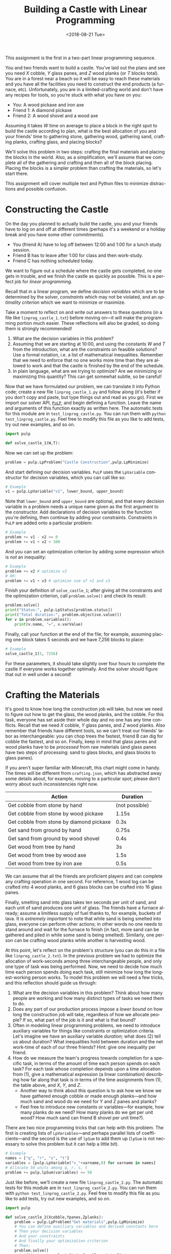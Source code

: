 #+OPTIONS: ':t *:t -:t ::t <:t H:3 \n:nil ^:t arch:headline
#+OPTIONS: author:nil broken-links:nil c:nil creator:nil
#+OPTIONS: d:(not "LOGBOOK") date:t e:t email:nil f:t inline:t num:t
#+OPTIONS: p:nil pri:nil prop:nil stat:t tags:t tasks:t tex:t
#+OPTIONS: timestamp:nil title:t toc:nil todo:t |:t
#+TITLE: Building a Castle with Linear Programming
#+DATE: <2018-08-21 Tue>
#+AUTHOR: Joseph C. Osborn
#+EMAIL: joseph.osborn@pomona.edu
#+LANGUAGE: en
#+SELECT_TAGS: export
#+EXCLUDE_TAGS: noexport
#+CREATOR: Emacs 26.1 (Org mode 9.1.13)

This assignment is the first in a two-part linear programming sequence.

You and two friends want to build a castle.
You’ve laid out the plans and see you need $X$ cobble, $Y$ glass panes, and $Z$ wood planks (or $T$ blocks total). 
You are in a forest near a beach so it will be easy to reach these materials and you have all the facilities you need to construct the end products (a furnace, etc).
Unfortunately, you are in a limited-crafting world and don't have any recipes for tools, so you’re stuck with what you have on you:

- You: A wood pickaxe and iron axe
- Friend 1: A diamond pickaxe
- Friend 2: A wood shovel and a wood axe

Assuming it takes $W$ time on average to place a block in the right spot to build the castle according to plan, what is the best allocation of you and your friends’ time to gathering stone, gathering wood, gathering sand, crafting planks, crafting glass, and placing blocks?

We'll solve this problem in two steps: crafting the final materials and placing the blocks in the world.  
Also, as a simplification, we'll assume that we complete all of the gathering and crafting and then all of the block placing.
Placing the blocks is a simpler problem than crafting the materials, so let's start there.

This assignment will cover multiple text and Python files to minimize distractions and possible confusion.

* Constructing the Castle
On the day you planned to actually build the castle, you and your friends have to log on and off at different times (perhaps it's a weekend or a holiday break and you have some other commitments).

- You (friend A) have to log off between 12:00 and 1:00 for a lunch study session.
- Friend B has to leave after 1:00 for class and then work-study.
- Friend C has nothing scheduled today.

We want to figure out a schedule where the castle gets completed, no one gets in trouble, and we finish the castle as quickly as possible.
This is a perfect job for /linear programming./

Recall that in a linear program, we define /decision variables/ which are to be determined by the solver, /constraints/ which may not be violated, and an /optimality criterion/ which we want to minimize or maximize.

Take a moment to reflect on and write out answers to these questions (in a file like =linprog_castle_1.txt=) before moving on---it will make the programming portion much easier.
These reflections will also be graded, so doing them is strongly recommended!

1. What are the decision variables in this problem?
2. Assuming that we are starting at 10:00, and using the constants $W$ and $T$ from the introduction, what are the constraints on feasible solutions?  Use a formal notation, i.e. a list of mathematical inequalities.  Remember that we need to enforce that no one works more time than they are allowed to work and that the castle is finished by the end of the schedule.
3. In plain language, what are we trying to optimize?  Are we minimizing or maximizing this quantity?  This can get somewhat subtle, so be careful!

Now that we have formulated our problem, we can translate it into Python code; create a new file =linprog_castle_1.py= and follow along (it's better if you don't copy and paste, but type things out and read as you go).
First we import our solver API, [[https://pythonhosted.org/PuLP/index.html][=PuLP=]], and begin defining a function.
Leave the name and arguments of this function exactly as written here. 
The automatic tests for this module are in =test_linprog_castle.py=.
You can run them with =python test_linprog_castle.py=.
Feel free to modify this file as you like to add tests, try out new examples, and so on.

#+BEGIN_SRC python
import pulp

def solve_castle_1(W,T):
#+END_SRC

Now we can set up the problem:
#+BEGIN_SRC python
    problem = pulp.LpProblem("Castle Construction",pulp.LpMinimize)
#+END_SRC

And start defining our decision variables.
=PuLP= uses the =LpVariable= constructor for decision variables, which you can call like so:
#+BEGIN_SRC python
# Example
v1 = pulp.LpVariable("v1", lower_bound, upper_bound)
#+END_SRC

Note that =lower_bound= and =upper_bound= are optional, and that every decision variable in a problem needs a unique name given as the first argument to the constructor.
Add declarations of decision variables to the function you're defining, then continue by adding your constraints.
Constraints in =PuLP= are added onto a particular problem:
#+BEGIN_SRC python
# Example
problem += v1 - v2 >= 0
problem += v1 + v2 < 100
#+END_SRC

And you can set an optimization criterion by adding some expression which is /not/ an inequality:
#+BEGIN_SRC python
# Example
problem += v2 # optimize v2
# OR:
problem += v1 + v3 # optimize sum of v1 and v3
#+END_SRC

Finish your definition of =solve_castle_1=; after giving all the constraints and the optimization criterion, call =problem.solve()= and check its result:

#+BEGIN_SRC python
    problem.solve()
    print("Status:", pulp.LpStatus[problem.status])
    print("Total duration:", problem.objective.value())
    for v in problem.variables():
        print(v.name, "=", v.varValue)
#+END_SRC

Finally, call your function at the end of the file; for example, assuming placing one block takes 5 seconds and we have 7,256 blocks to place:

#+BEGIN_SRC python
# Example
solve_castle_1(5, 7256)
#+END_SRC

For these parameters, it should take slightly over four hours to complete the castle if everyone works together optimally.  
And the solver should figure that out in well under a second!

* Crafting the Materials

It's good to know how long the construction job will take, but now we need to figure out how to get the glass, the wood planks, and the cobble.  
For this task, everyone has set aside their whole day and no one has any time conflicts.
Recall that we need $X$ cobble, $Y$ glass panes, and $Z$ wood planks.
Also remember that friends have different tools, so we can't treat our friends' labor as interchangeable: you can chop trees the fastest, friend B can dig for cobble the fastest, and so on.
Finally, keep in mind that glass panes and wood planks have to be /processed/ from raw materials (and glass panes have two steps of processing: sand to glass blocks, and glass blocks to glass panes).

If you aren't super familiar with Minecraft, this chart might come in handy.  
The times will be different from =crafting.json=, which has abstracted away some details about, for example, moving to a particular spot; please don't worry about such inconsistencies right now.

| Action                                   | Duration       |
|------------------------------------------+----------------|
| Get cobble from stone by hand            | (not possible) |
| Get cobble from stone by wood pickaxe    | 1.15s          |
| Get cobble from stone by diamond pickaxe | 0.3s           |
| Get sand from ground by hand             | 0.75s          |
| Get sand from ground by wood shovel      | 0.4s           |
| Get wood from tree by hand               | 3s             |
| Get wood from tree by wood axe           | 1.5s           |
| Get wood from tree by iron axe           | 0.5s           |

We can assume that all the friends are proficient players and can complete any crafting operation in one second.
For reference, 1 wood log can be crafted into 4 wood planks, and 6 glass blocks can be crafted into 16 glass panes.

Finally, smelting sand into glass takes ten seconds per unit of sand, and each unit of sand produces one unit of glass.
The friends have a furnace already; assume a limitless supply of fuel thanks to, for example, buckets of lava.
It is /extremely important/ to note that while sand is being smelted into glass, everyone can perform other actions; in other words no one needs to stand around and wait for the furnace to finish (in fact, more sand can be gathered and piled in while some sand is being smelted).
Similarly, one person can be crafting wood planks while another is harvesting wood.

At this point, let's reflect on the problem's structure (you can do this in a file like =linprog_castle_2.txt=).
In the previous problem we had to optimize the allocation of work-seconds among three interchangeable people, and only one type of task was being performed.
Now, we need to decide how much time each person spends doing each task, still minimize how long the longest-working person works.
To model this problem we will need a few tricks, and this reflection should guide us through:

1. What are the decision variables in this problem?  Think about how many people are working and how many distinct types of tasks we need them to do.
2. Does any part of our production process impose a /lower bound/ on how long the construction job will take, regardless of how we allocate people?  If so, what part of the job is it and what is that bound?
3. Often in modeling linear programming problems, we need to introduce auxiliary variables for things like constraints or optimization criteria.  Let's imagine we have an auxiliary variable /duration;/ what does (2) tell us about duration?  What inequalities hold between duration and the net work-time of each of our three friends?  Hint: give one inequality per friend.
4. How do we measure the team's progress towards completion for a specific task, in terms of the amount of time each person spends on each task?  For each task whose completion depends upon a time allocation from (1), give a mathematical expression (a linear combination) describing how far along that task is in terms of the time assignments from (1), the table above, and $X$, $Y$, and $Z$.
  - Another way to think about this question is to ask how we know we have gathered enough cobble or made enough planks---and how much sand and wood do we need for Y and Z panes and planks?  
  - Feel free to introduce new constants or variables---for example, how many planks do we need?  How many planks do we get per unit wood?  How much sand can friend B shovel per unit time?).

There are two nice programming tricks that can help with this problem.
The first is creating lists of =LpVariables=---and perhaps parallel lists of coefficients---and the second is the use of =lpSum= to add them up (=lpSum= is not necessary to solve this problem but it can help a little bit).

#+BEGIN_SRC python
# Example
names = ["q", "r", "s", "t"]
variables = [pulp.LpVariable("v_"+varname,0) for varname in names]
# Allocate 50 units among q, r, s, t
problem += pulp.lpSum(variables) <= 50
#+END_SRC

Just like before, we'll create a new file =linprog_castle_2.py=.
The automatic tests for this module are in =test_linprog_castle_2.py=.
You can run them with =python test_linprog_castle_2.py=.
Feel free to modify this file as you like to add tests, try out new examples, and so on.

#+BEGIN_SRC python
import pulp

def solve_castle_2(Xcobble,Ypanes,Zplanks):
    problem = pulp.LpProblem("Get materials",pulp.LpMinimize)
    # You can define auxiliary variables and derived constants here
    # Then your decision variables
    # And your constraints
    # And finally your optimization criterion
    # Then:
    problem.solve()
    print("Status:", pulp.LpStatus[problem.status])
    print("Total duration:", problem.objective.value())
    for v in sorted(list(problem.variables()),key=lambda v:v.name):
        print(v.name, "=", v.varValue)
#+END_SRC

Again, to test it out:

#+BEGIN_SRC python
# Example
solve_castle_2(4000,256,3000)
#+END_SRC

Surprisingly, this can be completed in a little under seventeen minutes; this shows how unrealistic the assumption of ignoring travel time can be!
In future assignments, these assumptions will be tightened up.

5. [@5] Briefly describe three qualitatively different situations around the allocation of workers to tasks according to your encoding.
  1. 
  2. 
  3. 
6. If you wanted to model travel times with resources in different locations, how would you need to modify your encoding? 

Submit your python files and text files and proceed to =intprog_planning=.

